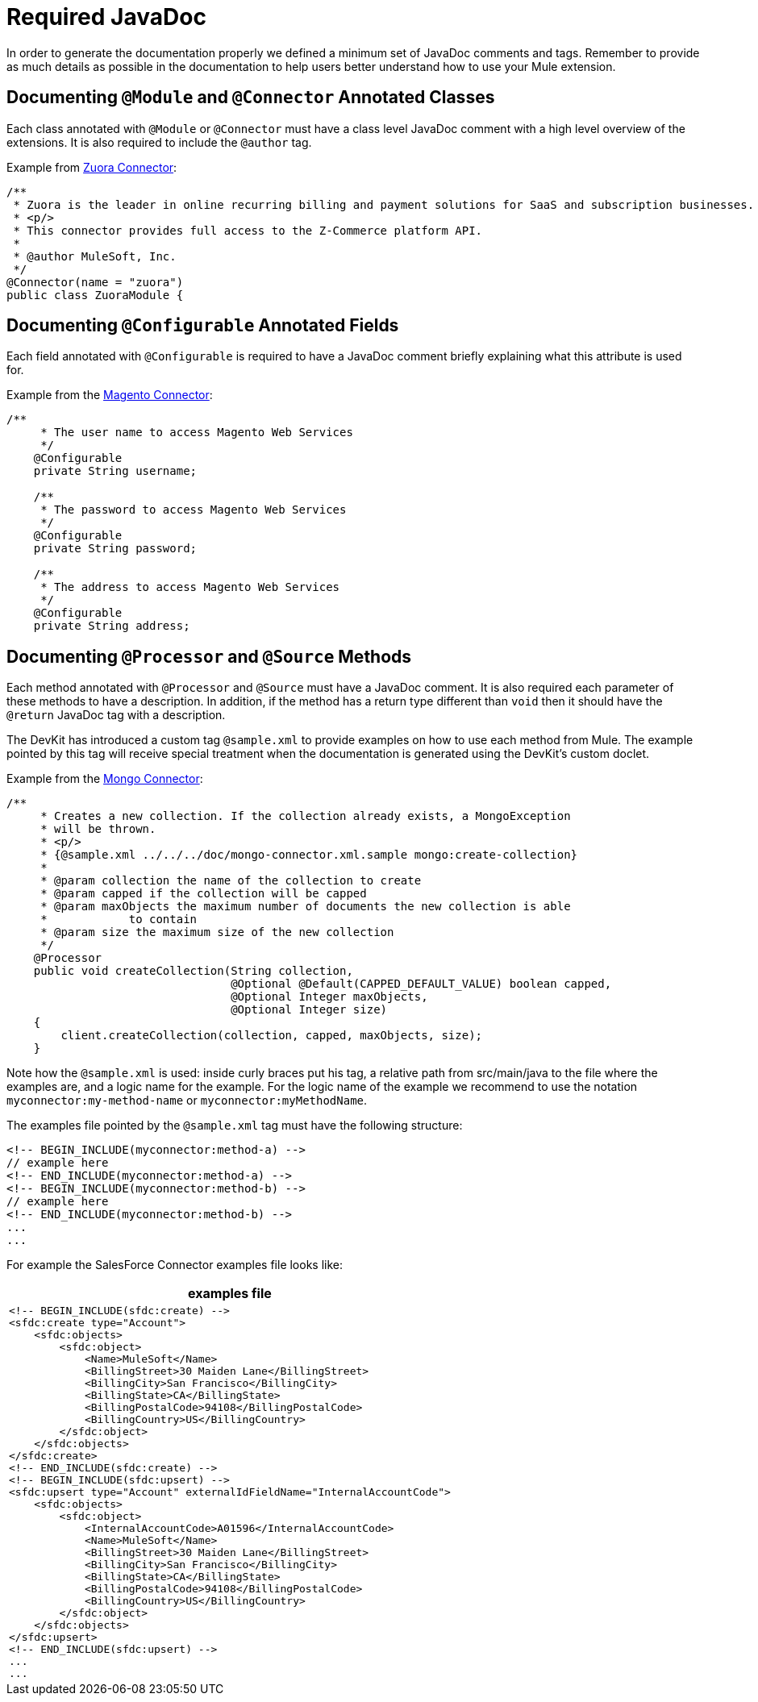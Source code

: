 = Required JavaDoc

In order to generate the documentation properly we defined a minimum set of JavaDoc comments and tags. Remember to provide as much details as possible in the documentation to help users better understand how to use your Mule extension.

== Documenting `@Module` and `@Connector` Annotated Classes

Each class annotated with `@Module` or `@Connector` must have a class level JavaDoc comment with a high level overview of the extensions. It is also required to include the `@author` tag.

Example from https://github.com/mulesoft/zuora-connector[Zuora Connector]:

[source, code, linenums]
----
/**
 * Zuora is the leader in online recurring billing and payment solutions for SaaS and subscription businesses.
 * <p/>
 * This connector provides full access to the Z-Commerce platform API.
 *
 * @author MuleSoft, Inc.
 */
@Connector(name = "zuora")
public class ZuoraModule {
----

== Documenting `@Configurable` Annotated Fields

Each field annotated with `@Configurable` is required to have a JavaDoc comment briefly explaining what this attribute is used for.

Example from the https://github.com/mulesoft/magento-connector[Magento Connector]:

[source, code, linenums]
----
/**
     * The user name to access Magento Web Services
     */
    @Configurable
    private String username;
 
    /**
     * The password to access Magento Web Services
     */
    @Configurable
    private String password;
 
    /**
     * The address to access Magento Web Services
     */
    @Configurable
    private String address;
----

== Documenting `@Processor` and `@Source` Methods

Each method annotated with `@Processor` and `@Source` must have a JavaDoc comment. It is also required each parameter of these methods to have a description. In addition, if the method has a return type different than `void` then it should have the `@return` JavaDoc tag with a description.

The DevKit has introduced a custom tag `@sample.xml` to provide examples on how to use each method from Mule. The example pointed by this tag will receive special treatment when the documentation is generated using the DevKit's custom doclet.

Example from the https://github.com/mulesoft/mongo-connector[Mongo Connector]:

[source, code, linenums]
----
/**
     * Creates a new collection. If the collection already exists, a MongoException
     * will be thrown.
     * <p/>
     * {@sample.xml ../../../doc/mongo-connector.xml.sample mongo:create-collection}
     *
     * @param collection the name of the collection to create
     * @param capped if the collection will be capped
     * @param maxObjects the maximum number of documents the new collection is able
     *            to contain
     * @param size the maximum size of the new collection
     */
    @Processor
    public void createCollection(String collection,
                                 @Optional @Default(CAPPED_DEFAULT_VALUE) boolean capped,
                                 @Optional Integer maxObjects,
                                 @Optional Integer size)
    {
        client.createCollection(collection, capped, maxObjects, size);
    }
----

Note how the `@sample.xml` is used: inside curly braces put his tag, a relative path from src/main/java to the file where the examples are, and a logic name for the example. For the logic name of the example we recommend to use the notation `myconnector:my-method-name` or `myconnector:myMethodName`.

The examples file pointed by the `@sample.xml` tag must have the following structure:

----
<!-- BEGIN_INCLUDE(myconnector:method-a) -->
// example here
<!-- END_INCLUDE(myconnector:method-a) -->
<!-- BEGIN_INCLUDE(myconnector:method-b) -->
// example here
<!-- END_INCLUDE(myconnector:method-b) -->
...
...
----

For example the SalesForce Connector examples file looks like:

[%header,cols="1*a"]
|===
^|*examples file*
|
----
<!-- BEGIN_INCLUDE(sfdc:create) -->
<sfdc:create type="Account">
    <sfdc:objects>
        <sfdc:object>
            <Name>MuleSoft</Name>
            <BillingStreet>30 Maiden Lane</BillingStreet>
            <BillingCity>San Francisco</BillingCity>
            <BillingState>CA</BillingState>
            <BillingPostalCode>94108</BillingPostalCode>
            <BillingCountry>US</BillingCountry>
        </sfdc:object>
    </sfdc:objects>
</sfdc:create>
<!-- END_INCLUDE(sfdc:create) -->
<!-- BEGIN_INCLUDE(sfdc:upsert) -->
<sfdc:upsert type="Account" externalIdFieldName="InternalAccountCode">
    <sfdc:objects>
        <sfdc:object>
            <InternalAccountCode>A01596</InternalAccountCode>
            <Name>MuleSoft</Name>
            <BillingStreet>30 Maiden Lane</BillingStreet>
            <BillingCity>San Francisco</BillingCity>
            <BillingState>CA</BillingState>
            <BillingPostalCode>94108</BillingPostalCode>
            <BillingCountry>US</BillingCountry>
        </sfdc:object>
    </sfdc:objects>
</sfdc:upsert>
<!-- END_INCLUDE(sfdc:upsert) -->
...
...
----
|===
